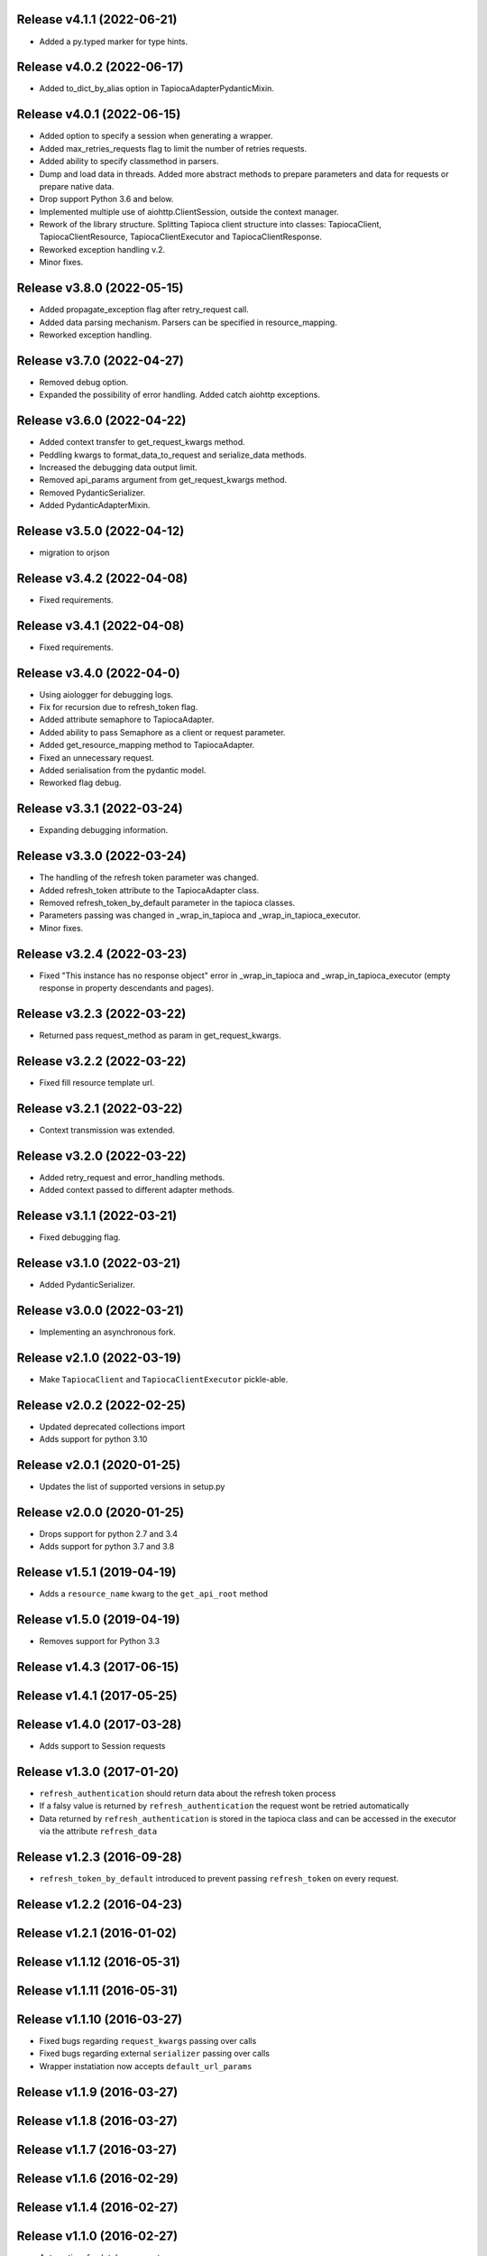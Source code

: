 Release v4.1.1 (2022-06-21)
--------------------------
- Added a py.typed marker for type hints.

Release v4.0.2 (2022-06-17)
--------------------------
- Added to_dict_by_alias option in TapiocaAdapterPydanticMixin.

Release v4.0.1 (2022-06-15)
--------------------------
- Added option to specify a session when generating a wrapper.
- Added max_retries_requests flag to limit the number of retries requests.
- Added ability to specify classmethod in parsers.
- Dump and load data in threads. Added more abstract methods to prepare parameters and data for requests or prepare native data.
- Drop support Python 3.6 and below.
- Implemented multiple use of aiohttp.ClientSession, outside the context manager.
- Rework of the library structure. Splitting Tapioca client structure into classes: TapiocaClient, TapiocaClientResource, TapiocaClientExecutor and TapiocaClientResponse.
- Reworked exception handling v.2.
- Minor fixes.

Release v3.8.0 (2022-05-15)
--------------------------
- Added propagate_exception flag after retry_request call.
- Added data parsing mechanism. Parsers can be specified in resource_mapping.
- Reworked exception handling.

Release v3.7.0 (2022-04-27)
--------------------------
- Removed debug option.
- Expanded the possibility of error handling. Added catch aiohttp exceptions.

Release v3.6.0 (2022-04-22)
--------------------------
- Added context transfer to get_request_kwargs method.
- Peddling kwargs to format_data_to_request and serialize_data methods.
- Increased the debugging data output limit.
- Removed api_params argument from get_request_kwargs method.
- Removed PydanticSerializer.
- Added PydanticAdapterMixin.

Release v3.5.0 (2022-04-12)
--------------------------
- migration to orjson

Release v3.4.2 (2022-04-08)
--------------------------
- Fixed requirements.

Release v3.4.1 (2022-04-08)
--------------------------
- Fixed requirements.

Release v3.4.0 (2022-04-0)
--------------------------
- Using aiologger for debugging logs.
- Fix for recursion due to refresh_token flag.
- Added attribute semaphore to TapiocaAdapter.
- Added ability to pass Semaphore as a client or request parameter.
- Added get_resource_mapping method to TapiocaAdapter.
- Fixed an unnecessary request.
- Added serialisation from the pydantic model.
- Reworked flag debug.

Release v3.3.1 (2022-03-24)
--------------------------
- Expanding debugging information.

Release v3.3.0 (2022-03-24)
--------------------------
- The handling of the refresh token parameter was changed.
- Added refresh_token attribute to the TapiocaAdapter class.
- Removed refresh_token_by_default parameter in the tapioca classes.
- Parameters passing was changed in _wrap_in_tapioca and _wrap_in_tapioca_executor.
- Minor fixes.

Release v3.2.4 (2022-03-23)
--------------------------
- Fixed "This instance has no response object" error in _wrap_in_tapioca and _wrap_in_tapioca_executor (empty response in property descendants and pages).

Release v3.2.3 (2022-03-22)
--------------------------
- Returned pass request_method as param in get_request_kwargs.

Release v3.2.2 (2022-03-22)
--------------------------
- Fixed fill resource template url.

Release v3.2.1 (2022-03-22)
--------------------------
- Context transmission was extended.

Release v3.2.0 (2022-03-22)
--------------------------
- Added retry_request and error_handling methods.
- Added context passed to different adapter methods.

Release v3.1.1 (2022-03-21)
--------------------------
- Fixed debugging flag.

Release v3.1.0 (2022-03-21)
--------------------------
- Added PydanticSerializer.

Release v3.0.0 (2022-03-21)
--------------------------
- Implementing an asynchronous fork.

Release v2.1.0 (2022-03-19)
--------------------------
- Make ``TapiocaClient`` and ``TapiocaClientExecutor`` pickle-able.

Release v2.0.2 (2022-02-25)
--------------------------
- Updated deprecated collections import
- Adds support for python 3.10

Release v2.0.1 (2020-01-25)
--------------------------
- Updates the list of supported versions in setup.py

Release v2.0.0 (2020-01-25)
--------------------------
- Drops support for python 2.7 and 3.4
- Adds support for python 3.7 and 3.8

Release v1.5.1 (2019-04-19)
--------------------------
- Adds a ``resource_name`` kwarg to the ``get_api_root`` method

Release v1.5.0 (2019-04-19)
--------------------------
- Removes support for Python 3.3

Release v1.4.3 (2017-06-15)
--------------------------

Release v1.4.1 (2017-05-25)
--------------------------

Release v1.4.0 (2017-03-28)
--------------------------
- Adds support to Session requests

Release v1.3.0 (2017-01-20)
--------------------------
- ``refresh_authentication`` should return data about the refresh token process
- If a falsy value is returned by ``refresh_authentication`` the request wont be retried automatically
- Data returned by ``refresh_authentication`` is stored in the tapioca class and can be accessed in the executor via the attribute ``refresh_data``

Release v1.2.3 (2016-09-28)
--------------------------
- ``refresh_token_by_default`` introduced to prevent passing ``refresh_token`` on every request.

Release v1.2.2 (2016-04-23)
--------------------------

Release v1.2.1 (2016-01-02)
--------------------------

Release v1.1.12 (2016-05-31)
---------------------------

Release v1.1.11 (2016-05-31)
---------------------------

Release v1.1.10 (2016-03-27)
---------------------------
- Fixed bugs regarding ``request_kwargs`` passing over calls
- Fixed bugs regarding external ``serializer`` passing over calls
- Wrapper instatiation now accepts ``default_url_params``

Release v1.1.9 (2016-03-27)
--------------------------

Release v1.1.8 (2016-03-27)
--------------------------

Release v1.1.7 (2016-03-27)
--------------------------

Release v1.1.6 (2016-02-29)
--------------------------

Release v1.1.4 (2016-02-27)
--------------------------

Release v1.1.0 (2016-02-27)
--------------------------
- Automatic refresh token support
- Added Python 3.5 support
- Added support for ``OrderedDict``
- Documentation cleanup

Release v1.0.0 (2015-11-10)
--------------------------
- Data serialization and deserialization
- Access CamelCase attributes using snake_case
- Dependencies are now tied to specific versions of libraries
- ``data`` and ``response`` are now attributes instead of methods in the executor
- Added ``status_code`` attribute to tapioca executor
- Renamed ``status`` exception attribute to ``status_code``
- Fixed return for ``dir`` call on executor, so it's lot easier to explore it
- Multiple improvments to documentation

Release v0.6.0 (2015-09-23)
--------------------------
- Giving access to request_method in ``get_request_kwargs``
- Verifying response content before trying to convert it to json on ``JSONAdapterMixin``
- Support for ``in`` operator
- pep8 improvments

Release v0.5.3 (2015-04-10)
--------------------------
- Adding ``max_pages`` and ``max_items`` to ``pages`` method

Release v0.5.1 (2015-08-06)
--------------------------
- Verifying if there's data before json dumping it on ``JSONAdapterMixin``

Release v0.5.0 (2015-08-05)
--------------------------
- Automatic pagination now requires an explicit ``pages()`` call
- Support for ``len()``
- Attributes of wrapped data can now be accessed via executor
- It's now possible to iterate over wrapped lists

Release v0.4.1 (2015-08-01)
--------------------------
- changed parameters for Adapter's ``get_request_kwargs``. Also, subclasses are expected to call ``super``.
- added mixins to allow adapters to easily choose witch data format they will be dealing with.
- ``ServerError`` and ``ClientError`` are now raised on 4xx and 5xx response status. This behaviour can be customized for each service by overwriting adapter's ``process_response`` method.

